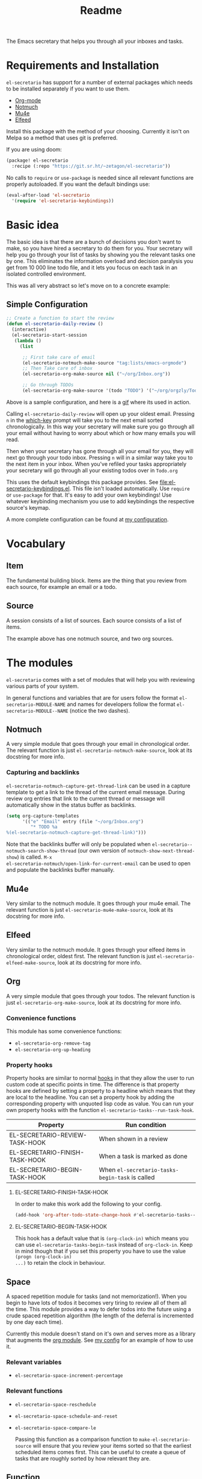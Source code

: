 #+TITLE: Readme

The Emacs secretary that helps you through all your inboxes and tasks.

* Requirements and Installation
=el-secretario= has support for a number of external packages which needs to be
installed separately if you want to use them.
- [[https://orgmode.org/][Org-mode]]
- [[https://notmuchmail.org/][Notmuch]]
- [[https://www.djcbsoftware.nl/code/mu/mu4e.html][Mu4e]]
- [[https://github.com/skeeto/elfeed][Elfeed]]

Install this package with the method of your choosing. Currently it isn't on
Melpa so a method that uses git is preferred.

If you are using doom:

  #+begin_src emacs-lisp
(package! el-secretario
  :recipe (:repo "https://git.sr.ht/~zetagon/el-secretario"))
  #+end_src

  No calls to ~require~ or ~use-package~ is needed
  since all relevant functions are properly autoloaded. If you want the default
  bindings use:

  #+begin_src emacs-lisp
(eval-after-load 'el-secretario
  '(require 'el-secretario-keybindings))
  #+end_src

* Basic idea
The basic idea is that there are a bunch of decisions you don't want to make, so
you have hired a secretary to do them for you. Your secretary will help you go
through your list of tasks by showing you the relevant tasks one by one. This
eliminates the information overload and decision paralysis you get from 10 000
line todo file, and it lets you focus on each task in an isolated controlled environment.

This was all very abstract so let's move on to a concrete example:

** Simple Configuration
#+BEGIN_SRC emacs-lisp
;; Create a function to start the review
(defun el-secretario-daily-review ()
  (interactive)
  (el-secretario-start-session
   (lambda ()
     (list

      ;; First take care of email
      (el-secretario-notmuch-make-source "tag:lists/emacs-orgmode")
      ;; Then Take care of inbox
      (el-secretario-org-make-source nil ("~/org/Inbox.org"))

      ;; Go through TODOs
      (el-secretario-org-make-source '(todo "TODO") '("~/org/orgzly/Todo.org"))))))
#+END_SRC
Above is a sample configuration, and here is a [[https://zetagon.srht.site/demo-edited.gif][gif]] where its used in action.

Calling ~el-secretario-daily-review~ will open up your oldest email. Pressing
~n~ in the [[https://github.com/justbur/emacs-which-key][which-key]] prompt will take you to the next email sorted chronologically.
In this way your secretary will make sure you go through all your email without
having to worry about which or how many emails you will read.

Then when your secretary has gone through all your email for you, they will next
go through your todo inbox. Pressing ~n~ will in a similar way take you to the
next item in your inbox. When you've refiled your tasks appropriately your
secretary will go through all your existing todos over in =Todo.org=

This uses the default keybindings this package provides. See
[[file:el-secretario-keybindings.el]]. This file isn't loaded automatically. Use
~require~ or ~use-package~ for that. It's easy to add your own keybindings! Use
whatever keybinding mechanism you use to add keybindings the respective source's
keymap.

A more complete configuration can be found at [[https://github.com/Zetagon/literate-dotfiles/blob/master/config.org#el-secretario][my configuration]].

* Vocabulary
** Item
:PROPERTIES:
:ID:       42f4d0df-0e55-40ad-b881-eb36e40fdf7e
:END:

The fundamental building block. Items are the thing that you review from each
source, for example an email or a todo.

** Source

A session consists of a list of sources. Each source consists of a list of items.

The example above has one notmuch source, and two org sources.

* The modules

=el-secretario= comes with a set of modules that will help you with reviewing
various parts of your system.

In general functions and variables that are for users follow the format
~el-secretario-MODULE-NAME~ and names for developers follow the format
~el-secretario-MODULE--NAME~ (notice the two dashes).
** Notmuch
A very simple module that goes through your email in chronological order. The
relevant function is just ~el-secretario-notmuch-make-source~, look at its
docstring for more info.

*** Capturing and backlinks
=el-secretario-notmuch-capture-get-thread-link= can be used in a capture
template to get a link to the thread of the current email message. During review
org entries that link to the current thread or message will automatically show
in the status buffer as backlinks.
#+begin_src emacs-lisp
(setq org-capture-templates
      '(("e" "Email" entry (file "~/org/Inbox.org")
         "* TODO %a
%(el-secretario-notmuch-capture-get-thread-link)")))
#+end_src

Note that the backlinks buffer will only be populated when
~el-secretario--notmuch-search-show-thread~ (our own version of
~notmuch-show-next-thread-show~) is called. =M-x
el-secretario-notmuch/open-link-for-current-email= can be used to open and
populate the backlinks buffer manually.
** Mu4e
Very similar to the notmuch module. It goes through your mu4e email. The
relevant function is just ~el-secretario-mu4e-make-source~, look at its
docstring for more info.
** Elfeed
Very similar to the notmuch module. It goes through your elfeed items in
chronological order, oldest first. The relevant function is just
~el-secretario-elfeed-make-source~, look at its docstring for more info.

** Org
:PROPERTIES:
:ID:       e378a8e0-2701-41e7-8814-b6a0b0186664
:END:
A very simple module that goes through your todos. The relevant function is just
~el-secretario-org-make-source~, look at its docstring for more info.
*** Convenience functions
This module has some convenience functions:
- ~el-secretario-org-remove-tag~
- ~el-secretario-org-up-heading~
*** Property hooks
Property hooks are similar to normal [[https://www.gnu.org/software/emacs/manual/html_node/elisp/Hooks.html][hooks]] in that they allow the user to run
custom code at specific points in time. The difference is that property hooks
are defined by setting a property to a headline which means that they are local
to the headline. You can set a property hook by adding the corresponding
property with unquoted lisp code as value. You can run your own property hooks
with the function ~el-secretario-tasks--run-task-hook~.

| Property                       | Run condition                                   |
|--------------------------------+-------------------------------------------------|
| EL-SECRETARIO-REVIEW-TASK-HOOK | When shown in a review                          |
| EL-SECRETARIO-FINISH-TASK-HOOK | When a task is marked as done                   |
| EL-SECRETARIO-BEGIN-TASK-HOOK  | When ~el-secretario-tasks-begin-task~ is called |
**** EL-SECRETARIO-FINISH-TASK-HOOK
In order to make this work add the following to your config.
#+begin_src emacs-lisp
(add-hook 'org-after-todo-state-change-hook #'el-secretario-tasks--finish-task-hook)
#+end_src

**** EL-SECRETARIO-BEGIN-TASK-HOOK
This hook has a default value that is ~(org-clock-in)~ which means you can use
~el-secretario-tasks-begin-task~ instead of ~org-clock-in~. Keep in mind though
that if you set this property you have to use the value ~(progn (org-clock-in)
...)~ to retain the clock in behaviour.
** Space
A spaced repetition module for tasks (and not memorization!). When you begin to
have lots of todos it becomes very tiring to review all of them all the time.
This module provides a way to defer todos into the future using a crude spaced
repetition algorithm (the length of the deferral is incremented by one day each time).

Currently this module doesn't stand on it's own and serves more as a library
that augments the [[id:e378a8e0-2701-41e7-8814-b6a0b0186664][org module]]. See [[https://github.com/Zetagon/literate-dotfiles/blob/master/config.org#el-secretario][my config]] for an example of how to use it.

*** Relevant variables
- ~el-secretario-space-increment-percentage~
*** Relevant functions
- ~el-secretario-space-reschedule~
- ~el-secretario-space-schedule-and-reset~
- ~el-secretario-space-compare-le~

  Passing this function as a comparison function to ~make-el-secretario-source~
  will ensure that you review your items sorted so that the earliest scheduled
  items comes first. This can be useful to create a queue of tasks that are
  roughly sorted by how relevant they are.
** Function
An extremely simple source for when you want a function to be called
automatically during a specific time in the review. It calls the provided
function each time the source is activated and goes to the next source
immediately when ~el-secretario-next-item~ is called. To use it put
~(el-secretario-function-source :func #'YOUR-FUNCTION)~ in your source list.

** TODO Tasks
This one is still a little bit weird and I don't exactly know what it's supposed
to do so ignore it for now!


* Creating a new source
:PROPERTIES:
:ID:       2be5fc5b-e6f6-48c0-ac60-15024247e615
:END:
A source is a [[info:eieio#Top][eieio]] class that inherits from ~el-secretario-source~. It needs to
implement the following methods:
- ~el-secretario-source-next-item~
- ~el-secretario-source-previous-item~
- ~el-secretario-source-activate~

Optionally ~el-secretario-source-init~ can be implemented if your source needs
to do some setup only once (e.g. setup some state).

See the docstrings for respective method for what they are supposed to do.

Each source can fill the ~keymap~ slot (as defined in ~el-secretario-source~)
with a keymap. Otherwise the default keymap will be used.

See [[./el-secretario-example.el][the example source]] and [[file:tests/test-el-secretario.el::(describe "Example module"][its unit tests]].

* Thanks
=el-secretario= is mostly a glue-package. It couldn't exists without all the
fantastic things it glues together! Huge thanks to the creators of:

- [[https://orgmode.org/][Org-mode]]
- [[https://notmuchmail.org/][Notmuch]]
- [[https://www.djcbsoftware.nl/code/mu/mu4e.html][Mu4e]]
- [[https://github.com/skeeto/elfeed][Elfeed]]
- [[https://melpa.org/#/hercules][Hercules]]
- [[https://github.com/justbur/emacs-which-key][which-key]]
- [[https://github.com/magnars/dash.el][dash.el]]
- [[https://www.gnu.org/software/emacs/][Emacs]]

* Contribute

I am currently trying out sourcehut. Send any patches or
comments to https://lists.sr.ht/~zetagon/el-secretario-devel

Use it and come with feedback on basically everything! Usability, features, bugs
etc. I have a hard time figuring out what's unclear in the documentation so
feedback on that is especially welcome.

It would be very nice to have a mascot for the project, so I would be
very happy if you would contribute with a nice drawing.
** Moar sources!

=el-Secretario= gets better the more sources there are. I'd be very happy to
review contributions with new sources or improvements over existing ones. See
[[id:2be5fc5b-e6f6-48c0-ac60-15024247e615][Creating a new source]].

** Loading in Emacs
I still don't know how to properly load things in an Emacs package, if you know how to properly split parts of this package into separate modules so that the user can choose which parts they want to load, feel more than free to submit a patch. In the meantime I will not prioritize this and just load everything when the main module is loaded.


# Local Variables:
# after-save-hook: org-md-export-to-markdown
# End:
